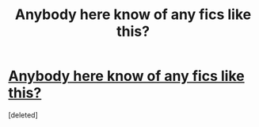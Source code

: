 #+TITLE: Anybody here know of any fics like this?

* [[https://www.reddit.com/r/HPSlashFic/comments/c6t04f/well_written_remusharry_fics/][Anybody here know of any fics like this?]]
:PROPERTIES:
:Score: 0
:DateUnix: 1561779094.0
:DateShort: 2019-Jun-29
:FlairText: Request
:END:
[deleted]

